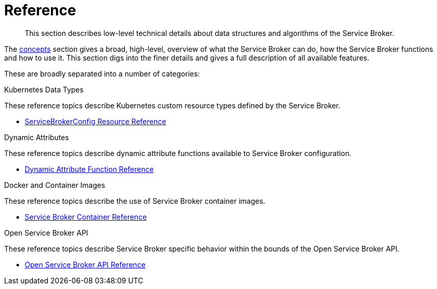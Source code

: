 = Reference

[abstract]
This section describes low-level technical details about data structures and algorithms of the Service Broker.

ifdef::env-github[]
:relfileprefix: ../
:imagesdir: https://github.com/couchbase/service-broker/raw/master/documentation/modules/ROOT/assets/images
endif::[]

The xref:concepts/index.adoc[concepts] section gives a broad, high-level, overview of what the Service Broker can do, how the Service Broker functions and how to use it.
This section digs into the finer details and gives a full description of all available features.

These are broadly separated into a number of categories:

.Kubernetes Data Types

These reference topics describe Kubernetes custom resource types defined by the Service Broker.

* xref:reference/servicebrokerconfigs.adoc[ServiceBrokerConfig Resource Reference]

.Dynamic Attributes

These reference topics describe dynamic attribute functions available to Service Broker configuration.

* xref:reference/template-functions.adoc[Dynamic Attribute Function Reference]

.Docker and Container Images

These reference topics describe the use of Service Broker container images.

* xref:reference/container.adoc[Service Broker Container Reference]

.Open Service Broker API

These reference topics describe Service Broker specific behavior within the bounds of the Open Service Broker API.

* xref:reference/osb-api.adoc[Open Service Broker API Reference]
